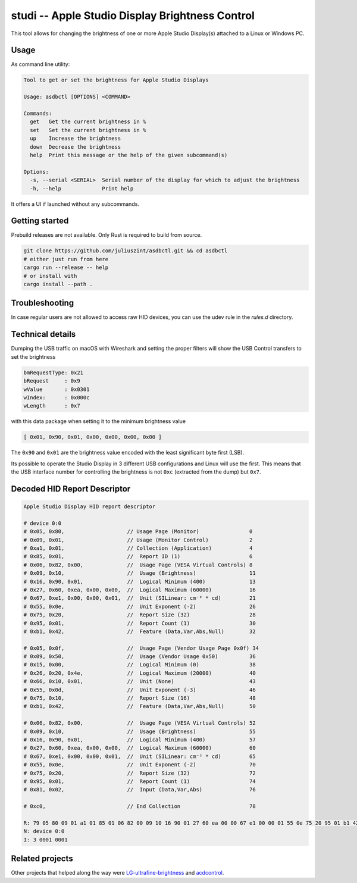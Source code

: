 studi -- Apple Studio Display Brightness Control
+++++++++++++++++++++++++++++++++++++++
This tool allows for changing the brightness of one or
more Apple Studio Display(s) attached to a Linux or Windows PC.


Usage
---------------

As command line utility:

.. code-block::

    Tool to get or set the brightness for Apple Studio Displays

    Usage: asdbctl [OPTIONS] <COMMAND>

    Commands:
      get   Get the current brightness in %
      set   Set the current brightness in %
      up    Increase the brightness
      down  Decrease the brightness
      help  Print this message or the help of the given subcommand(s)

    Options:
      -s, --serial <SERIAL>  Serial number of the display for which to adjust the brightness
      -h, --help             Print help


It offers a UI if launched without any subcommands.

Getting started
---------------
Prebuild releases are not available. Only Rust is required to build from source.

.. code-block:: bash

    git clone https://github.com/juliuszint/asdbctl.git && cd asdbctl
    # either just run from here
    cargo run --release -- help
    # or install with
    cargo install --path .

Troubleshooting
---------------
In case regular users are not allowed to access raw HID devices, you can use the
udev rule in the `rules.d` directory.

Technical details
-----------------
Dumping the USB traffic on macOS with Wireshark and setting the proper filters
will show the USB Control transfers to set the brightness

.. code-block::

    bmRequestType: 0x21
    bRequest     : 0x9
    wValue       : 0x0301
    wIndex:      : 0x000c
    wLength      : 0x7

with this data package when setting it to the minimum brightness value

.. code-block::

    [ 0x01, 0x90, 0x01, 0x00, 0x00, 0x00, 0x00 ]

The ``0x90`` and ``0x01`` are the brightness value encoded with the least
significant byte first (LSB).

Its possible to operate the Studio Display in 3 different USB configurations
and Linux will use the first. This means that the USB interface number for
controlling the brightness is not ``0xc`` (extracted from the dump) but ``0x7``.

Decoded HID Report Descriptor
-----------------------------

.. code-block::

    Apple Studio Display HID report descriptor

    # device 0:0
    # 0x05, 0x80,                    // Usage Page (Monitor)                0
    # 0x09, 0x01,                    // Usage (Monitor Control)             2
    # 0xa1, 0x01,                    // Collection (Application)            4
    # 0x85, 0x01,                    //  Report ID (1)                      6
    # 0x06, 0x82, 0x00,              //  Usage Page (VESA Virtual Controls) 8
    # 0x09, 0x10,                    //  Usage (Brightness)                 11
    # 0x16, 0x90, 0x01,              //  Logical Minimum (400)              13
    # 0x27, 0x60, 0xea, 0x00, 0x00,  //  Logical Maximum (60000)            16
    # 0x67, 0xe1, 0x00, 0x00, 0x01,  //  Unit (SILinear: cm⁻² * cd)         21
    # 0x55, 0x0e,                    //  Unit Exponent (-2)                 26
    # 0x75, 0x20,                    //  Report Size (32)                   28
    # 0x95, 0x01,                    //  Report Count (1)                   30
    # 0xb1, 0x42,                    //  Feature (Data,Var,Abs,Null)        32

    # 0x05, 0x0f,                    //  Usage Page (Vendor Usage Page 0x0f) 34
    # 0x09, 0x50,                    //  Usage (Vendor Usage 0x50)          36
    # 0x15, 0x00,                    //  Logical Minimum (0)                38
    # 0x26, 0x20, 0x4e,              //  Logical Maximum (20000)            40
    # 0x66, 0x10, 0x01,              //  Unit (None)                        43
    # 0x55, 0x0d,                    //  Unit Exponent (-3)                 46
    # 0x75, 0x10,                    //  Report Size (16)                   48
    # 0xb1, 0x42,                    //  Feature (Data,Var,Abs,Null)        50

    # 0x06, 0x82, 0x00,              //  Usage Page (VESA Virtual Controls) 52
    # 0x09, 0x10,                    //  Usage (Brightness)                 55
    # 0x16, 0x90, 0x01,              //  Logical Minimum (400)              57
    # 0x27, 0x60, 0xea, 0x00, 0x00,  //  Logical Maximum (60000)            60
    # 0x67, 0xe1, 0x00, 0x00, 0x01,  //  Unit (SILinear: cm⁻² * cd)         65
    # 0x55, 0x0e,                    //  Unit Exponent (-2)                 70
    # 0x75, 0x20,                    //  Report Size (32)                   72
    # 0x95, 0x01,                    //  Report Count (1)                   74
    # 0x81, 0x02,                    //  Input (Data,Var,Abs)               76

    # 0xc0,                          // End Collection                      78

    R: 79 05 80 09 01 a1 01 85 01 06 82 00 09 10 16 90 01 27 60 ea 00 00 67 e1 00 00 01 55 0e 75 20 95 01 b1 42 05 0f 09 50 15 00 26 20 4e 66 10 01 55 0d 75 10 b1 42 06 82 00 09 10 16 90 01 27 60 ea 00 00 67 e1 00 00 01 55 0e 75 20 95 01 81 02 c0
    N: device 0:0
    I: 3 0001 0001

Related projects
----------------
Other projects that helped along the way were `LG-ultrafine-brightness`_ and
acdcontrol_.

.. _acdcontrol: https://github.com/yhaenggi/acdcontrol
.. _LG-ultrafine-brightness: https://github.com/ycsos/LG-ultrafine-brightness

